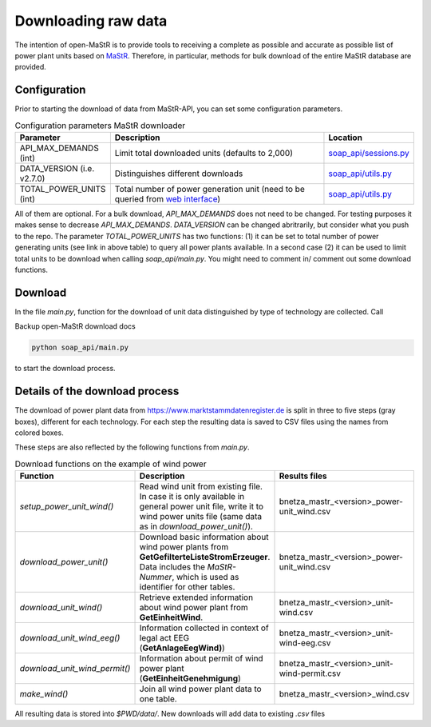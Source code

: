 ********************
Downloading raw data
********************

The intention of open-MaStR is to provide tools to receiving a complete as possible and accurate as possible list of
power plant units based on `MaStR <https://www.marktstammdatenregister.de>`_.
Therefore, in particular, methods for bulk download of the entire MaStR database are provided.

Configuration
=============

Prior to starting the download of data from MaStR-API, you can set some configuration parameters.

.. csv-table:: Configuration parameters MaStR downloader
   :header: "Parameter", "Description", "Location"
   :widths: 10, 50, 10

   "API_MAX_DEMANDS (int)", "Limit total downloaded units (defaults to 2,000)", "`soap_api/sessions.py <https://github.com/OpenEnergyPlatform/open-MaStR/blob/ae87a9ed49b6b379714fe8d5f266e5634ea6f3fb/soap_api/sessions.py#L38>`_"
   "DATA_VERSION (i.e. v2.7.0)", "Distinguishes different downloads", "`soap_api/utils.py <https://github.com/OpenEnergyPlatform/open-MaStR/blob/d2718ec2635360ec5f7d3eb26b4b43cf66bfdba3/soap_api/utils.py#L14>`_"
   "TOTAL_POWER_UNITS (int)", "Total number of power generation unit (need to be queried from `web interface <https://www.marktstammdatenregister.de/MaStR/Einheit/Einheiten/ErweiterteOeffentlicheEinheitenuebersicht>`_)", "`soap_api/utils.py <https://github.com/OpenEnergyPlatform/open-MaStR/blob/d2718ec2635360ec5f7d3eb26b4b43cf66bfdba3/soap_api/utils.py#L16>`_"

All of them are optional. For a bulk download, *API_MAX_DEMANDS* does not need to be changed. For testing purposes it
makes sense to decrease *API_MAX_DEMANDS*.
*DATA_VERSION* can be changed abritrarily, but consider what you push to the repo.
The parameter *TOTAL_POWER_UNITS* has two functions: (1) it can be set to total number of power generating units (see
link in above table) to query all power plants available. In a second case (2) it can be used to limit total units
to be download when calling `soap_api/main.py`.
You might need to comment in/ comment out some download functions.


Download
========

In the file `main.py`, function for the download of unit data distinguished by type of technology are collected.
Call

Backup open-MaStR download docs

.. code-block:: bash

   python soap_api/main.py

to start the download process.

Details of the download process
===============================

The download of power plant data from https://www.marktstammdatenregister.de is split in three to five steps (gray
boxes), different for each technology.
For each step the resulting data is saved to CSV files using the names from colored boxes.

.. image:: images/mastr_structure.png



These steps are also reflected by the following functions from `main.py`.

.. csv-table:: Download functions on the example of wind power
   :header: "Function", "Description", "Results files"
   :widths: 10, 40, 10

   "`setup_power_unit_wind()`", "Read wind unit from existing file. In case it is only available in general power unit file, write it to wind power units file (same data as in `download_power_unit()`).", "bnetza_mastr_<version>_power-unit_wind.csv"
   "`download_power_unit()`", "Download basic information about wind power plants from **GetGefilterteListeStromErzeuger**. Data includes the *MaStR-Nummer*, which is used as identifier for other tables.", "bnetza_mastr_<version>_power-unit_wind.csv"
   "`download_unit_wind()`", "Retrieve extended information about wind power plant from **GetEinheitWind**.", "bnetza_mastr_<version>_unit-wind.csv"
   "`download_unit_wind_eeg()`", "Information collected in context of legal act EEG (**GetAnlageEegWind)**)", "bnetza_mastr_<version>_unit-wind-eeg.csv"
   "`download_unit_wind_permit()`", "Information about permit of wind power plant (**GetEinheitGenehmigung**)", "bnetza_mastr_<version>_unit-wind-permit.csv"
   "`make_wind()`", "Join all wind power plant data to one table.", "bnetza_mastr_<version>_wind.csv"


All resulting data is stored into `$PWD/data/`.
New downloads will add data to existing `.csv` files